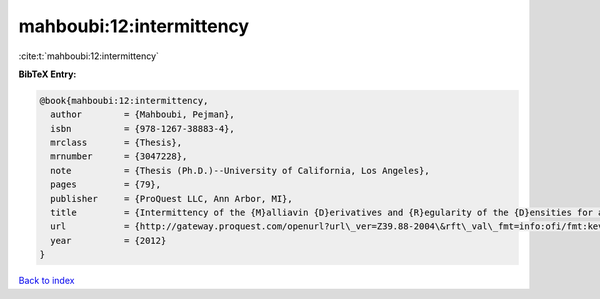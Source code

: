 mahboubi:12:intermittency
=========================

:cite:t:`mahboubi:12:intermittency`

**BibTeX Entry:**

.. code-block:: bibtex

   @book{mahboubi:12:intermittency,
     author        = {Mahboubi, Pejman},
     isbn          = {978-1267-38883-4},
     mrclass       = {Thesis},
     mrnumber      = {3047228},
     note          = {Thesis (Ph.D.)--University of California, Los Angeles},
     pages         = {79},
     publisher     = {ProQuest LLC, Ann Arbor, MI},
     title         = {Intermittency of the {M}alliavin {D}erivatives and {R}egularity of the {D}ensities for a {S}tochastic {H}eat {E}quation},
     url           = {http://gateway.proquest.com/openurl?url\_ver=Z39.88-2004\&rft\_val\_fmt=info:ofi/fmt:kev:mtx:dissertation\&res\_dat=xri:pqm\&rft\_dat=xri:pqdiss:3511287},
     year          = {2012}
   }

`Back to index <../By-Cite-Keys.html>`_
